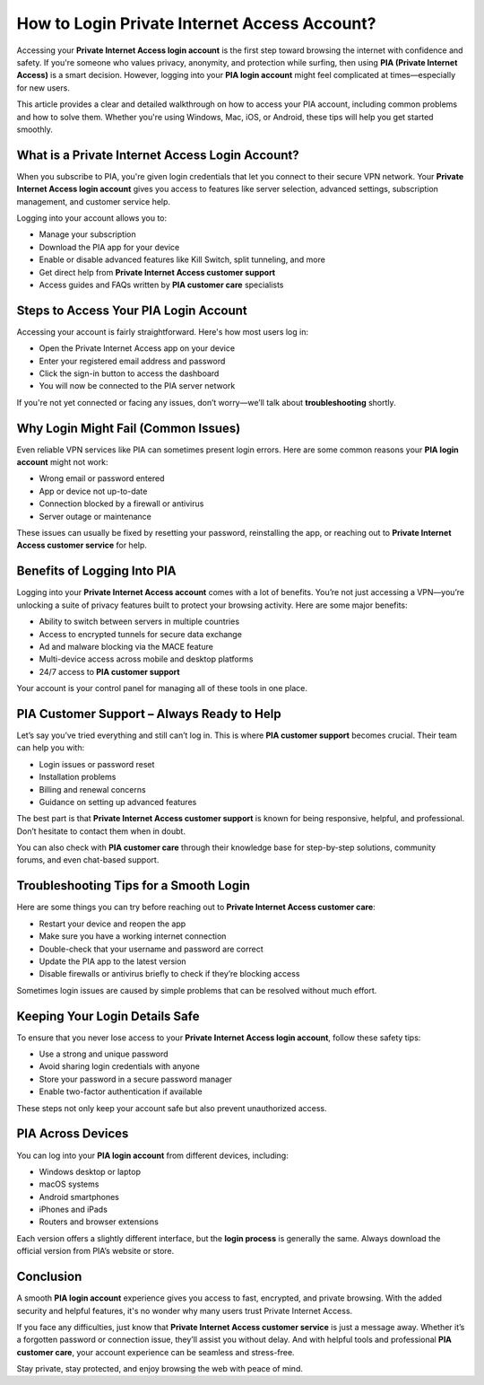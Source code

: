 How to Login Private Internet Access Account?
=============================================

Accessing your **Private Internet Access login account** is the first step toward browsing the internet with confidence and safety. If you're someone who values privacy, anonymity, and protection while surfing, then using **PIA (Private Internet Access)** is a smart decision. However, logging into your **PIA login account** might feel complicated at times—especially for new users.

.. image:: login-now.gif
   :alt: My Project Logo
   :width: 400px
   :align: center
   :target: https://aclogportal.com/privateinternetaccess-login/



This article provides a clear and detailed walkthrough on how to access your PIA account, including common problems and how to solve them. Whether you're using Windows, Mac, iOS, or Android, these tips will help you get started smoothly.

What is a Private Internet Access Login Account?
------------------------------------------------

When you subscribe to PIA, you're given login credentials that let you connect to their secure VPN network. Your **Private Internet Access login account** gives you access to features like server selection, advanced settings, subscription management, and customer service help.

Logging into your account allows you to:

- Manage your subscription
- Download the PIA app for your device
- Enable or disable advanced features like Kill Switch, split tunneling, and more
- Get direct help from **Private Internet Access customer support**
- Access guides and FAQs written by **PIA customer care** specialists

Steps to Access Your PIA Login Account
--------------------------------------

Accessing your account is fairly straightforward. Here's how most users log in:

- Open the Private Internet Access app on your device
- Enter your registered email address and password
- Click the sign-in button to access the dashboard
- You will now be connected to the PIA server network

If you're not yet connected or facing any issues, don’t worry—we’ll talk about **troubleshooting** shortly.

Why Login Might Fail (Common Issues)
------------------------------------

Even reliable VPN services like PIA can sometimes present login errors. Here are some common reasons your **PIA login account** might not work:

* Wrong email or password entered
* App or device not up-to-date
* Connection blocked by a firewall or antivirus
* Server outage or maintenance

These issues can usually be fixed by resetting your password, reinstalling the app, or reaching out to **Private Internet Access customer service** for help.

Benefits of Logging Into PIA
----------------------------

Logging into your **Private Internet Access account** comes with a lot of benefits. You’re not just accessing a VPN—you’re unlocking a suite of privacy features built to protect your browsing activity. Here are some major benefits:

* Ability to switch between servers in multiple countries
* Access to encrypted tunnels for secure data exchange
* Ad and malware blocking via the MACE feature
* Multi-device access across mobile and desktop platforms
* 24/7 access to **PIA customer support**

Your account is your control panel for managing all of these tools in one place.

PIA Customer Support – Always Ready to Help
-------------------------------------------

Let’s say you’ve tried everything and still can’t log in. This is where **PIA customer support** becomes crucial. Their team can help you with:

* Login issues or password reset
* Installation problems
* Billing and renewal concerns
* Guidance on setting up advanced features

The best part is that **Private Internet Access customer support** is known for being responsive, helpful, and professional. Don’t hesitate to contact them when in doubt.

You can also check with **PIA customer care** through their knowledge base for step-by-step solutions, community forums, and even chat-based support.

Troubleshooting Tips for a Smooth Login
---------------------------------------

Here are some things you can try before reaching out to **Private Internet Access customer care**:

* Restart your device and reopen the app
* Make sure you have a working internet connection
* Double-check that your username and password are correct
* Update the PIA app to the latest version
* Disable firewalls or antivirus briefly to check if they’re blocking access

Sometimes login issues are caused by simple problems that can be resolved without much effort.

Keeping Your Login Details Safe
-------------------------------

To ensure that you never lose access to your **Private Internet Access login account**, follow these safety tips:

* Use a strong and unique password
* Avoid sharing login credentials with anyone
* Store your password in a secure password manager
* Enable two-factor authentication if available

These steps not only keep your account safe but also prevent unauthorized access.

PIA Across Devices
------------------

You can log into your **PIA login account** from different devices, including:

* Windows desktop or laptop
* macOS systems
* Android smartphones
* iPhones and iPads
* Routers and browser extensions

Each version offers a slightly different interface, but the **login process** is generally the same. Always download the official version from PIA’s website or store.

Conclusion
----------

A smooth **PIA login account** experience gives you access to fast, encrypted, and private browsing. With the added security and helpful features, it's no wonder why many users trust Private Internet Access.

If you face any difficulties, just know that **Private Internet Access customer service** is just a message away. Whether it’s a forgotten password or connection issue, they’ll assist you without delay. And with helpful tools and professional **PIA customer care**, your account experience can be seamless and stress-free.

Stay private, stay protected, and enjoy browsing the web with peace of mind.

